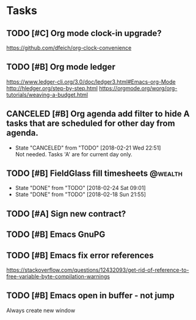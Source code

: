 * Tasks
  :PROPERTIES:
  :ID:       4E64A670-C27B-40B9-93FB-6E665518D790
  :END:
** TODO [#C] Org mode clock-in upgrade?
   :PROPERTIES:
   :ID:       FE161319-3B55-4852-9601-D2BCF12AE219
   :END:
https://github.com/dfeich/org-clock-convenience

** TODO [#B] Org mode ledger
   :PROPERTIES:
   :ID:       9643743B-5A99-49EB-8E0D-80F9E857F803
   :END:
https://www.ledger-cli.org/3.0/doc/ledger3.html#Emacs-org-Mode
http://hledger.org/step-by-step.html
https://orgmode.org/worg/org-tutorials/weaving-a-budget.html
** CANCELED [#B] Org agenda add filter to hide A tasks that are scheduled for other day from agenda.
   CLOSED: [2018-02-21 Wed] SCHEDULED: <2018-02-18 Sun>
   - State "CANCELED"   from "TODO"       [2018-02-21 Wed 22:51] \\
     Not needed. Tasks 'A' are for current day only.
   :PROPERTIES:
   :ID:       C260C228-0BA3-4598-BBD7-70D146721F73
   :END:
** TODO [#B] FieldGlass fill timesheets                                                    :@wealth:
   SCHEDULED: <2018-03-01 Thu ++1w/9d>
   - State "DONE"       from "TODO"       [2018-02-24 Sat 09:01]
   - State "DONE"       from "TODO"       [2018-02-18 Sun 21:55]
   :PROPERTIES:
   :STYLE: habit
   :LAST_REPEAT: [2018-02-24 Sat 09:01]
   :ID:       11E31749-13B9-46A1-9C27-CE2231DEA302
   :END:
** TODO [#A] Sign new contract?
   SCHEDULED: <2018-02-26 Mon>
   :PROPERTIES:
   :ID:       607888CE-F783-4A91-A25A-E44FF725B114
   :END:
** TODO [#B] Emacs GnuPG
   :PROPERTIES:
   :ID:       44756E00-C0AF-4613-AD35-383228933B0C
   :END:
** TODO [#B] Emacs fix error references

https://stackoverflow.com/questions/12432093/get-rid-of-reference-to-free-variable-byte-compilation-warnings
** TODO [#B] Emacs open in buffer - not jump
  SCHEDULED: <2018-02-26 Mon>
Always create new window
